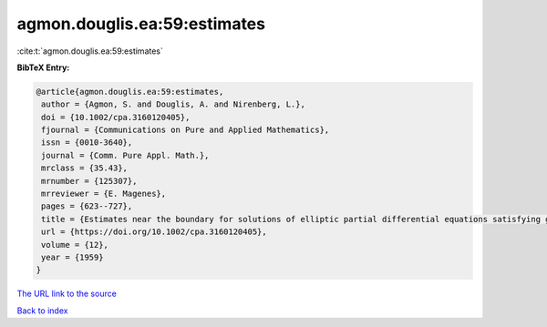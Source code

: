 agmon.douglis.ea:59:estimates
=============================

:cite:t:`agmon.douglis.ea:59:estimates`

**BibTeX Entry:**

.. code-block:: bibtex

   @article{agmon.douglis.ea:59:estimates,
    author = {Agmon, S. and Douglis, A. and Nirenberg, L.},
    doi = {10.1002/cpa.3160120405},
    fjournal = {Communications on Pure and Applied Mathematics},
    issn = {0010-3640},
    journal = {Comm. Pure Appl. Math.},
    mrclass = {35.43},
    mrnumber = {125307},
    mrreviewer = {E. Magenes},
    pages = {623--727},
    title = {Estimates near the boundary for solutions of elliptic partial differential equations satisfying general boundary conditions. {I}},
    url = {https://doi.org/10.1002/cpa.3160120405},
    volume = {12},
    year = {1959}
   }
`The URL link to the source <ttps://doi.org/10.1002/cpa.3160120405}>`_


`Back to index <../By-Cite-Keys.html>`_
